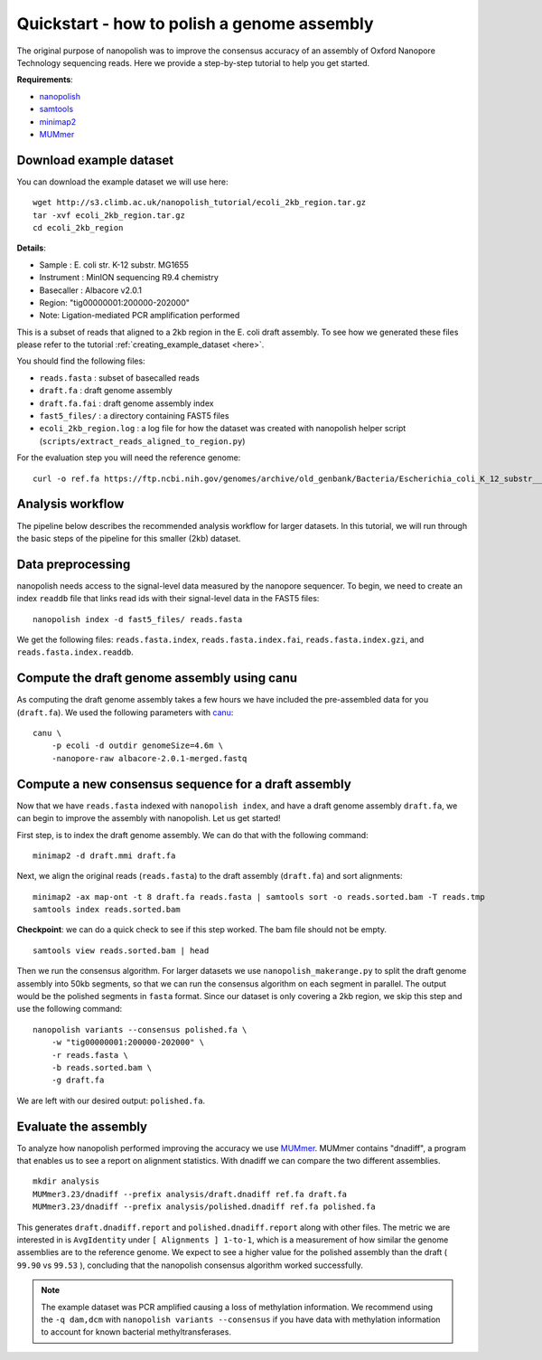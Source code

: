 .. _quickstart_consensus:

Quickstart - how to polish a genome assembly
===================================================

The original purpose of nanopolish was to improve the consensus accuracy of an assembly of Oxford Nanopore Technology sequencing reads. Here we provide a step-by-step tutorial to help you get started.

**Requirements**:

* `nanopolish <installation.html>`_
* `samtools <https://htslib.org>`_
* `minimap2 <https://github.com/lh3/minimap2>`_
* `MUMmer <https://github.com/mummer4/mummer>`_

Download example dataset
------------------------------------

You can download the example dataset we will use here: ::

    wget http://s3.climb.ac.uk/nanopolish_tutorial/ecoli_2kb_region.tar.gz
    tar -xvf ecoli_2kb_region.tar.gz
    cd ecoli_2kb_region

**Details**:

* Sample :	E. coli str. K-12 substr. MG1655
* Instrument : MinION sequencing R9.4 chemistry
* Basecaller : Albacore v2.0.1
* Region: "tig00000001:200000-202000"
* Note: Ligation-mediated PCR amplification performed

This is a subset of reads that aligned to a 2kb region in the E. coli draft assembly. To see how we generated these files please refer to the tutorial :ref:`creating_example_dataset <here>`.

You should find the following files:

* ``reads.fasta`` : subset of basecalled reads
* ``draft.fa`` : draft genome assembly
* ``draft.fa.fai`` : draft genome assembly index
* ``fast5_files/`` : a directory containing FAST5 files
* ``ecoli_2kb_region.log`` : a log file for how the dataset was created with nanopolish helper script (``scripts/extract_reads_aligned_to_region.py``) 

For the evaluation step you will need the reference genome: ::

    curl -o ref.fa https://ftp.ncbi.nih.gov/genomes/archive/old_genbank/Bacteria/Escherichia_coli_K_12_substr__MG1655_uid225/U00096.ffn

Analysis workflow
-------------------------------

The pipeline below describes the recommended analysis workflow for larger datasets. In this tutorial, we will run through the basic steps of the pipeline for this smaller (2kb) dataset.

.. figure:: _static/nanopolish-workflow.png
  :scale: 70%
  :alt: nanopolish-tutorial-workflow

Data preprocessing
------------------------------------

nanopolish needs access to the signal-level data measured by the nanopore sequencer. To begin, we need to create an index ``readdb`` file that links read ids with their signal-level data in the FAST5 files: ::

    nanopolish index -d fast5_files/ reads.fasta

We get the following files: ``reads.fasta.index``, ``reads.fasta.index.fai``, ``reads.fasta.index.gzi``, and ``reads.fasta.index.readdb``.

Compute the draft genome assembly using canu
-----------------------------------------------

As computing the draft genome assembly takes a few hours we have included the pre-assembled data for you (``draft.fa``).
We used the following parameters with `canu <canu.readthedocs.io>`_: ::

    canu \
        -p ecoli -d outdir genomeSize=4.6m \
        -nanopore-raw albacore-2.0.1-merged.fastq

Compute a new consensus sequence for a draft assembly
------------------------------------------------------------------------

Now that we have ``reads.fasta`` indexed with ``nanopolish index``, and have a draft genome assembly ``draft.fa``, we can begin to improve the assembly with nanopolish. Let us get started! 

First step, is to index the draft genome assembly. We can do that with the following command: ::

    minimap2 -d draft.mmi draft.fa

Next, we align the original reads (``reads.fasta``) to the draft assembly (``draft.fa``) and sort alignments: ::

    minimap2 -ax map-ont -t 8 draft.fa reads.fasta | samtools sort -o reads.sorted.bam -T reads.tmp
    samtools index reads.sorted.bam

**Checkpoint**: we can do a quick check to see if this step worked. The bam file should not be empty. ::

    samtools view reads.sorted.bam | head

Then we run the consensus algorithm. For larger datasets we use ``nanopolish_makerange.py`` to split the draft genome assembly into 50kb segments, so that we can run the consensus algorithm on each segment in parallel. The output would be the polished segments in ``fasta`` format. 
Since our dataset is only covering a 2kb region, we skip this step and use the following command: ::

    nanopolish variants --consensus polished.fa \
        -w "tig00000001:200000-202000" \
        -r reads.fasta \
        -b reads.sorted.bam \
        -g draft.fa

We are left with our desired output: ``polished.fa``.

Evaluate the assembly
---------------------------------

To analyze how nanopolish performed improving the accuracy we use `MUMmer <https://github.com/mummer4/mummer>`_. MUMmer contains "dnadiff", a program that enables us to see a report on alignment statistics. With dnadiff we can compare the two different assemblies. ::

    mkdir analysis
    MUMmer3.23/dnadiff --prefix analysis/draft.dnadiff ref.fa draft.fa
    MUMmer3.23/dnadiff --prefix analysis/polished.dnadiff ref.fa polished.fa

This generates ``draft.dnadiff.report`` and ``polished.dnadiff.report`` along with other files. The metric we are interested in is ``AvgIdentity`` under ``[ Alignments ] 1-to-1``, which is a measurement of how similar the genome assemblies are to the reference genome. We expect to see a higher value for the polished assembly than the draft ( ``99.90`` vs ``99.53`` ), concluding that the nanopolish consensus algorithm worked successfully.

.. note:: The example dataset was PCR amplified causing a loss of methylation information. We recommend using the ``-q dam,dcm`` with ``nanopolish variants --consensus`` if you have data with methylation information to account for known bacterial methyltransferases.
